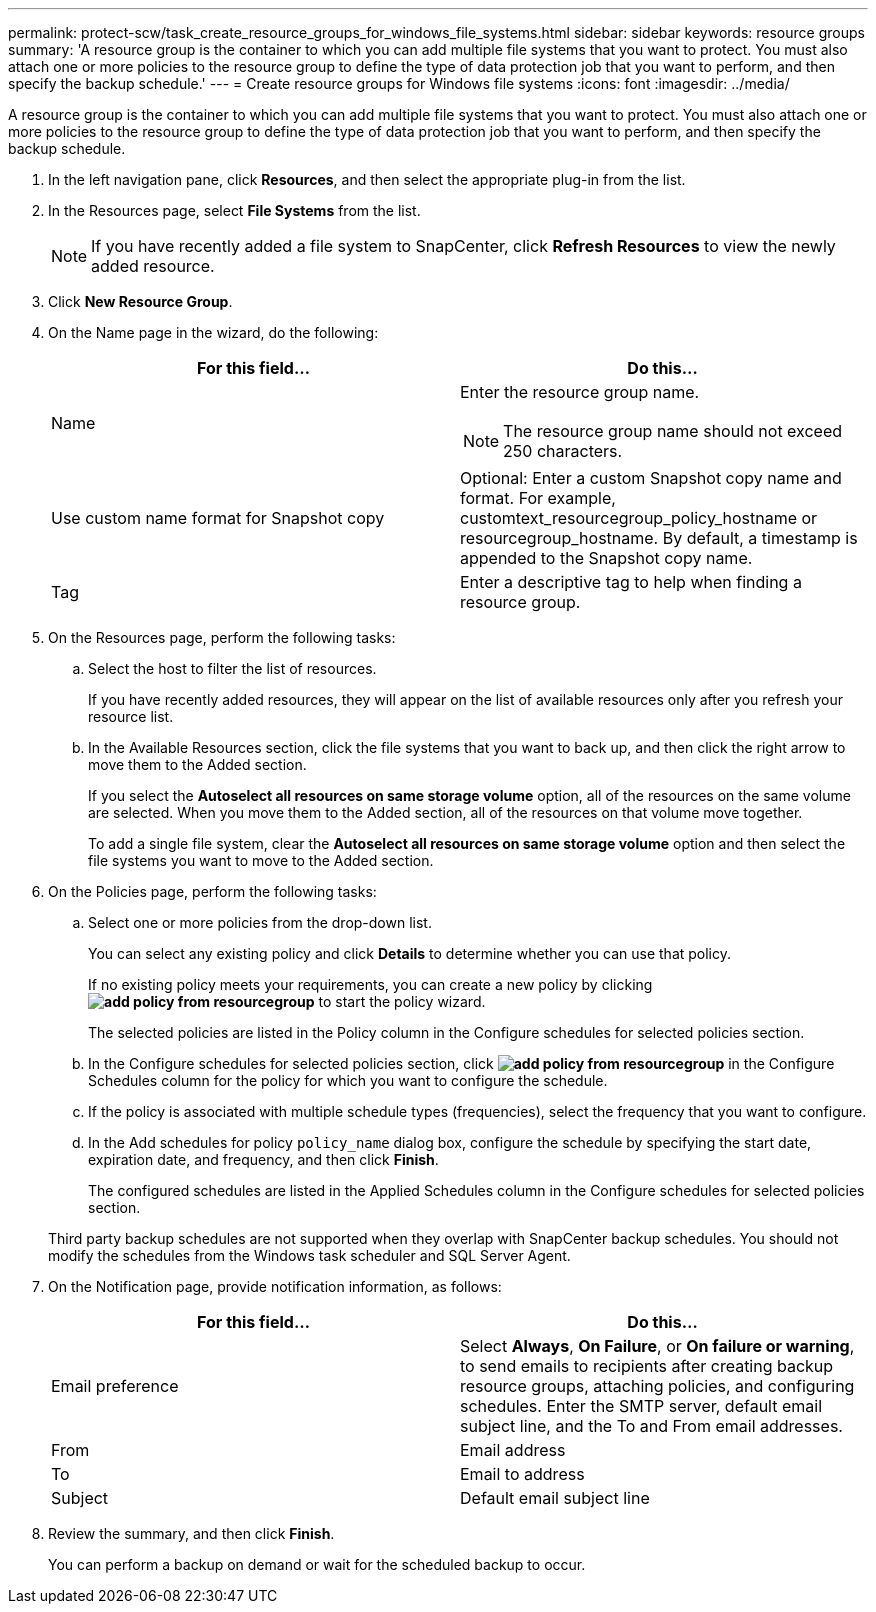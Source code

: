 ---
permalink: protect-scw/task_create_resource_groups_for_windows_file_systems.html
sidebar: sidebar
keywords: resource groups
summary: 'A resource group is the container to which you can add multiple file systems that you want to protect. You must also attach one or more policies to the resource group to define the type of data protection job that you want to perform, and then specify the backup schedule.'
---
= Create resource groups for Windows file systems
:icons: font
:imagesdir: ../media/

[.lead]
A resource group is the container to which you can add multiple file systems that you want to protect. You must also attach one or more policies to the resource group to define the type of data protection job that you want to perform, and then specify the backup schedule.

. In the left navigation pane, click *Resources*, and then select the appropriate plug-in from the list.
. In the Resources page, select *File Systems* from the list.
+
NOTE: If you have recently added a file system to SnapCenter, click *Refresh Resources* to view the newly added resource.

. Click *New Resource Group*.
. On the Name page in the wizard, do the following:
+
|===
| For this field...| Do this...

a|
Name
a|
Enter the resource group name.

NOTE: The resource group name should not exceed 250 characters.

a|
Use custom name format for Snapshot copy
a|
Optional: Enter a custom Snapshot copy name and format. For example, customtext_resourcegroup_policy_hostname or resourcegroup_hostname. By default, a timestamp is appended to the Snapshot copy name.
a|
Tag
a|
Enter a descriptive tag to help when finding a resource group.
|===

. On the Resources page, perform the following tasks:
 .. Select the host to filter the list of resources.
+
If you have recently added resources, they will appear on the list of available resources only after you refresh your resource list.

 .. In the Available Resources section, click the file systems that you want to back up, and then click the right arrow to move them to the Added section.
+
If you select the *Autoselect all resources on same storage volume* option, all of the resources on the same volume are selected. When you move them to the Added section, all of the resources on that volume move together.
+
To add a single file system, clear the *Autoselect all resources on same storage volume* option and then select the file systems you want to move to the Added section.
. On the Policies page, perform the following tasks:
 .. Select one or more policies from the drop-down list.
+
You can select any existing policy and click *Details* to determine whether you can use that policy.
+
If no existing policy meets your requirements, you can create a new policy by clicking *image:../media/add_policy_from_resourcegroup.gif[]* to start the policy wizard.
+
The selected policies are listed in the Policy column in the Configure schedules for selected policies section.

 .. In the Configure schedules for selected policies section, click *image:../media/add_policy_from_resourcegroup.gif[]* in the Configure Schedules column for the policy for which you want to configure the schedule.
 .. If the policy is associated with multiple schedule types (frequencies), select the frequency that you want to configure.
 .. In the Add schedules for policy `policy_name` dialog box, configure the schedule by specifying the start date, expiration date, and frequency, and then click *Finish*.
+
The configured schedules are listed in the Applied Schedules column in the Configure schedules for selected policies section.

+
Third party backup schedules are not supported when they overlap with SnapCenter backup schedules. You should not modify the schedules from the Windows task scheduler and SQL Server Agent.
. On the Notification page, provide notification information, as follows:
+
|===
| For this field...| Do this...

a|
Email preference
a|
Select *Always*, *On Failure*, or *On failure or warning*, to send emails to recipients after creating backup resource groups, attaching policies, and configuring schedules. Enter the SMTP server, default email subject line, and the To and From email addresses.
a|
From
a|
Email address
a|
To
a|
Email to address
a|
Subject
a|
Default email subject line
|===

. Review the summary, and then click *Finish*.
+
You can perform a backup on demand or wait for the scheduled backup to occur.
